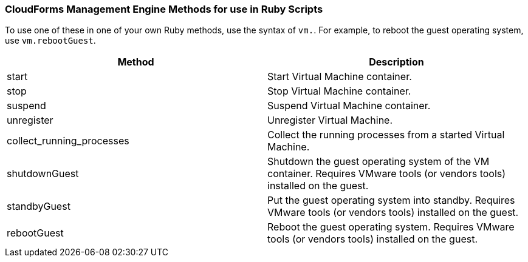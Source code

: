=== CloudForms Management Engine Methods for use in Ruby Scripts

To use one of these in one of your own Ruby methods, use the syntax of
`vm.`. For example, to reboot the guest operating system, use
`vm.rebootGuest`.

[cols=",",options="header",]
|=======================================================================
|Method |Description
|start |Start Virtual Machine container.

|stop |Stop Virtual Machine container.

|suspend |Suspend Virtual Machine container.

|unregister |Unregister Virtual Machine.

|collect_running_processes |Collect the running processes from a started
Virtual Machine.

|shutdownGuest |Shutdown the guest operating system of the VM container.
Requires VMware tools (or vendors tools) installed on the guest.

|standbyGuest |Put the guest operating system into standby. Requires
VMware tools (or vendors tools) installed on the guest.

|rebootGuest |Reboot the guest operating system. Requires VMware tools
(or vendors tools) installed on the guest.
|=======================================================================
